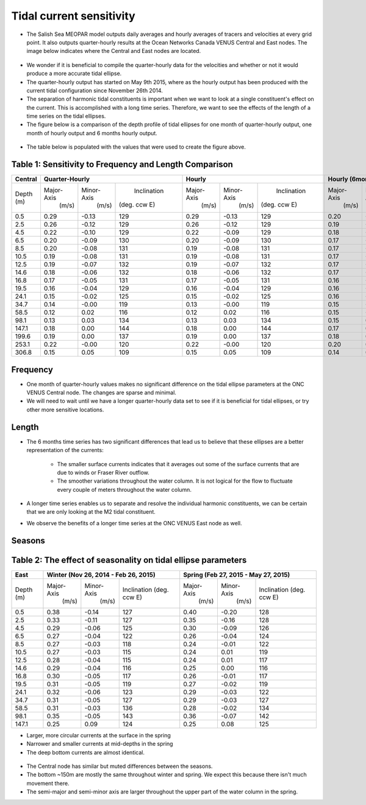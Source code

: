 Tidal current sensitivity
===========================================


* The Salish Sea MEOPAR model outputs daily averages and hourly averages of tracers and velocities at every grid point. It also outputs quarter-hourly results at the Ocean Networks Canada VENUS Central and East nodes. The image below indicates where the Central and East nodes are located.


.. _VENUSlocation:

.. figure:: nodeloc.png


* We wonder if it is beneficial to compile the quarter-hourly data for the velocities and whether or not it would produce a more accurate tidal ellipse.
* The quarter-hourly output has started on May 9th 2015, where as the hourly output has been produced with the current tidal configuration since November 26th 2014. 
* The separation of harmonic tidal constituents is important when we want to look at a single constituent's effect on the current. This is accomplished with a long time series. Therefore, we want to see the effects of the length of a time series on the tidal ellipses.
* The figure below is a comparison of the depth profile of tidal ellipses for one month of quarter-hourly output, one month of hourly output and 6 months hourly output.


.. _FrequencySensitivity-image:

.. figure:: freqsens.png



* The table below is populated with the values that were used to create the figure above. 

Table 1: Sensitivity to Frequency and Length Comparison
~~~~~~~~~~~~~~~~~~~~~~~~~~~~~~~~~~~~~~~~~~~~~~~~~~~~~~~~~~~~~~~~~


+---------+------------+------------+---------------+------------+------------+---------------+------------+------------+---------------+
| Central |  Quarter-Hourly                         | Hourly                                  | Hourly (6months)                        |
|         |                                         |                                         |                                         |
+=========+============+============+===============+============+============+===============+============+============+===============+
| Depth   | Major-Axis | Minor-Axis |  Inclination  | Major-Axis | Minor-Axis |  Inclination  | Major-Axis | Minor-Axis |  Inclination  |  
| (m)     |  (m/s)     |   (m/s)    | (deg. ccw E)  |  (m/s)     |   (m/s)    | (deg. ccw E)  |  (m/s)     |   (m/s)    | (deg. ccw E)  |
+---------+------------+------------+---------------+------------+------------+---------------+------------+------------+---------------+
| 0.5     | 0.29       | -0.13      | 129           | 0.29       | -0.13      | 129           | 0.20       | -0.08      | 135           |
+---------+------------+------------+---------------+------------+------------+---------------+------------+------------+---------------+
| 2.5     | 0.26       | -0.12      | 129           | 0.26       | -0.12      | 129           | 0.19       | -0.07      | 135           |
+---------+------------+------------+---------------+------------+------------+---------------+------------+------------+---------------+
| 4.5     | 0.22       | -0.10      | 129           | 0.22       | -0.09      | 129           | 0.18       | -0.06      | 135           |
+---------+------------+------------+---------------+------------+------------+---------------+------------+------------+---------------+
| 6.5     | 0.20       | -0.09      | 130           | 0.20       | -0.09      | 130           | 0.17       | -0.06      | 136           |
+---------+------------+------------+---------------+------------+------------+---------------+------------+------------+---------------+
| 8.5     | 0.20       | -0.08      | 131           |  0.19      | -0.08      | 131           | 0.17       | -0.06      | 136           |
+---------+------------+------------+---------------+------------+------------+---------------+------------+------------+---------------+
| 10.5    | 0.19       | -0.08      | 131           | 0.19       | -0.08      | 131           | 0.17       | -0.05      | 136           |
+---------+------------+------------+---------------+------------+------------+---------------+------------+------------+---------------+
| 12.5    | 0.19       | -0.07      | 132           | 0.19       | -0.07      | 132           | 0.17       | -0.05      | 136           |
+---------+------------+------------+---------------+------------+------------+---------------+------------+------------+---------------+
| 14.6    | 0.18       | -0.06      | 132           | 0.18       | -0.06      | 132           |  0.17      | -0.04      | 136           |
+---------+------------+------------+---------------+------------+------------+---------------+------------+------------+---------------+
| 16.8    | 0.17       | -0.05      | 131           | 0.17       | -0.05      | 131           | 0.16       | -0.04      | 136           |
+---------+------------+------------+---------------+------------+------------+---------------+------------+------------+---------------+
| 19.5    | 0.16       | -0.04      | 129           | 0.16       | -0.04      | 129           | 0.16       | -0.03      | 135           |  
+---------+------------+------------+---------------+------------+------------+---------------+------------+------------+---------------+
| 24.1    | 0.15       | -0.02      | 125           | 0.15       | -0.02      | 125           | 0.16       | -0.02      | 132           |
+---------+------------+------------+---------------+------------+------------+---------------+------------+------------+---------------+
| 34.7    | 0.14       | -0.00      | 119           | 0.13       | -0.00      | 119           | 0.15       | -0.01      | 127           |
+---------+------------+------------+---------------+------------+------------+---------------+------------+------------+---------------+
| 58.5    | 0.12       | 0.02       | 116           | 0.12       | 0.02       | 116           | 0.15       | -0.00      | 124           |
+---------+------------+------------+---------------+------------+------------+---------------+------------+------------+---------------+
| 98.1    | 0.13       | 0.03       | 134           | 0.13       | 0.03       | 134           | 0.15       | 0.02       | 130           |
+---------+------------+------------+---------------+------------+------------+---------------+------------+------------+---------------+
| 147.1   | 0.18       | 0.00       | 144           | 0.18       | 0.00       | 144           | 0.17       | 0.01       | 140           |
+---------+------------+------------+---------------+------------+------------+---------------+------------+------------+---------------+
| 199.6   | 0.19       | 0.00       | 137           | 0.19       | 0.00       | 137           | 0.18       | 0.01       | 133           |
+---------+------------+------------+---------------+------------+------------+---------------+------------+------------+---------------+
| 253.1   | 0.22       | -0.00      | 120           | 0.22       | -0.00      | 120           | 0.20       | 0.01       | 123           |
+---------+------------+------------+---------------+------------+------------+---------------+------------+------------+---------------+
| 306.8   | 0.15       | 0.05       | 109           | 0.15       | 0.05       | 109           | 0.14       | 0.06       | 110           |
+---------+------------+------------+---------------+------------+------------+---------------+------------+------------+---------------+
  
 
Frequency
~~~~~~~~~~

* One month of quarter-hourly values makes no significant difference on the tidal ellipse parameters at the ONC VENUS Central node. The changes are sparse and minimal.
* We will need to wait until we have a longer quarter-hourly data set to see if it is beneficial for tidal ellipses, or try other more sensitive locations.


Length
~~~~~~~~~

* The 6 months time series has two significant differences that lead us to believe that these ellipses are a better representation of the currents:

    * The smaller surface currents indicates that it averages out some of the surface currents that are due to winds or Fraser River outflow.
    * The smoother variations throughout the water column. It is not logical for the flow to fluctuate every couple of meters throughout the water column.
      
* A longer time series enables us to separate and resolve the individual harmonic constituents, we can be certain that we are only looking at the M2 tidal constituent.
* We observe the benefits of a longer time series at the ONC VENUS East node as well.


.. _FrequencySensitivityE:

.. figure:: freqsenseast.png


Seasons
~~~~~~~~~~~

Table 2: The effect of seasonality on tidal ellipse parameters
~~~~~~~~~~~~~~~~~~~~~~~~~~~~~~~~~~~~~~~~~~~~~~~~~~~~~~~~~~~~~~~~

+---------+------------+-----------+--------------+-------------+-----------+--------------+
| East    |  Winter (Nov 26, 2014 - Feb 26, 2015) | Spring (Feb 27, 2015 - May 27, 2015)   |
|         |                                       |                                        |
+=========+============+===========+==============+=============+===========+==============+
| Depth   | Major-Axis | Minor-Axis| Inclination  |  Major-Axis | Minor-Axis| Inclination  |
| (m)     |  (m/s)     |   (m/s)   | (deg. ccw E) |    (m/s)    |   (m/s)   | (deg. ccw E) |
+---------+------------+-----------+--------------+-------------+-----------+--------------+
| 0.5     | 0.38       | -0.14     | 127          | 0.40        | -0.20     | 128          | 
+---------+------------+-----------+--------------+-------------+-----------+--------------+
| 2.5     | 0.33       | -0.11     | 127          | 0.35        | -0.16     | 128          |
+---------+------------+-----------+--------------+-------------+-----------+--------------+
| 4.5     | 0.29       | -0.06     | 125          | 0.30        | -0.09     | 126          |
+---------+------------+-----------+--------------+-------------+-----------+--------------+
| 6.5     | 0.27       | -0.04     | 122          | 0.26        | -0.04     | 124          | 
+---------+------------+-----------+--------------+-------------+-----------+--------------+
| 8.5     | 0.27       | -0.03     | 118          | 0.24        | -0.01     | 122          | 
+---------+------------+-----------+--------------+-------------+-----------+--------------+
| 10.5    | 0.27       | -0.03     | 115          | 0.24        | 0.01      | 119          | 
+---------+------------+-----------+--------------+-------------+-----------+--------------+
| 12.5    | 0.28       | -0.04     | 115          | 0.24        | 0.01      | 117          | 
+---------+------------+-----------+--------------+-------------+-----------+--------------+
| 14.6    | 0.29       | -0.04     | 116          | 0.25        | 0.00      | 116          | 
+---------+------------+-----------+--------------+-------------+-----------+--------------+
| 16.8    | 0.30       | -0.05     | 117          | 0.26        | -0.01     | 117          |
+---------+------------+-----------+--------------+-------------+-----------+--------------+
| 19.5    | 0.31       | -0.05     | 119          | 0.27        | -0.02     | 119          |
+---------+------------+-----------+--------------+-------------+-----------+--------------+
| 24.1    | 0.32       | -0.06     | 123          | 0.29        | -0.03     | 122          |
+---------+------------+-----------+--------------+-------------+-----------+--------------+
| 34.7    | 0.31       | -0.05     | 127          | 0.29        | -0.03     | 127          |
+---------+------------+-----------+--------------+-------------+-----------+--------------+
| 58.5    | 0.31       | -0.03     | 136          | 0.28        | -0.02     | 134          |
+---------+------------+-----------+--------------+-------------+-----------+--------------+
| 98.1    | 0.35       | -0.05     | 143          | 0.36        | -0.07     | 142          |
+---------+------------+-----------+--------------+-------------+-----------+--------------+
| 147.1   | 0.25       | 0.09      | 124          | 0.25        | 0.08      | 125          |
+---------+------------+-----------+--------------+-------------+-----------+--------------+

* Larger, more circular currents at the surface in the spring
* Narrower and smaller currents at mid-depths in the spring
* The deep bottom currents are almost identical.


.. _SeasonalityBoth:

.. figure:: seasonal.png

* The Central node has similar but muted differences between the seasons. 
* The bottom ~150m are mostly the same throughout winter and spring. We expect this because there isn't much movement there.
* The semi-major and semi-minor axis are larger throughout the upper part of the water column in the spring. 

